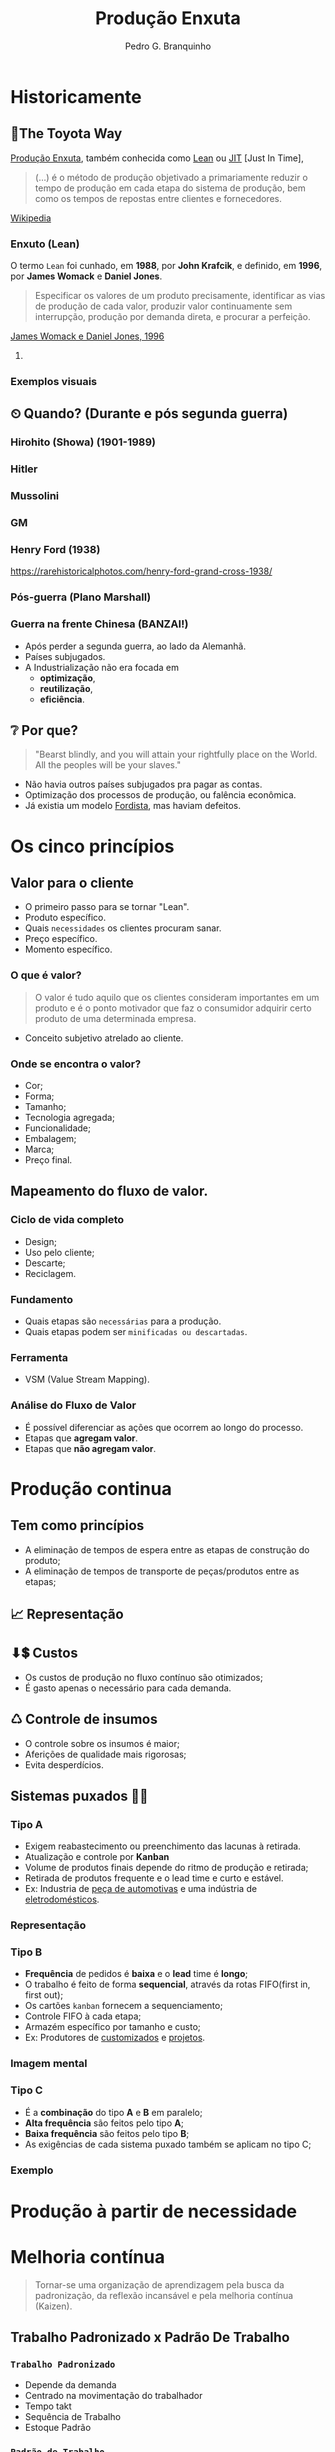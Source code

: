 :REVEAL_PROPERTIES:
#+REVEAL_ROOT: https://cdn.jsdelivr.net/npm/reveal.js
#+REVEAL_REVEAL_JS_VERSION: 4
#+REVEAL_EXTRA_CSS: ./css/blood.css
#+REVEAL_EXTERNAL_PLUGINS: (spotlight "js/spotlight.js" "plugin/spotlight.js")
#+REVEAL_EXTRA_SCRIPT_SRC: ./js/caption.js
#+REVEAL_PLUGINS: (highlight)
#+REVEAL_HIGHLIGHT_CSS: https://cdn.jsdelivr.net/npm/reveal.js@4.2.0/plugin/highlight/monokai.css
#+OPTIONS: reveal_global_footer:t
#+OPTIONS: timestamp:nil toc:2 num:nil
:END:

# #+REVEAL_EXTERNAL_PLUGINS: (spotlight . "js/spotlight.js") (spotconf
# . "plugin/spotlight.js")

# #+startup: latexpreview
# #+startup: imagepreview

#+title: Produção Enxuta 
#+EMAIL: pedro.branquinho@usp.br
#+AUTHOR: Pedro G. Branquinho
# #+DATE: Universidade de São Paulo - DEMAR

* *Historicamente*
** 🚋The Toyota Way
_Produção Enxuta_, também conhecida como _Lean_ ou _JIT_ [Just In Time],

#+begin_quote
(...) é o método de produção objetivado a primariamente reduzir o
tempo de produção em cada etapa do sistema de produção, bem como os
tempos de repostas entre clientes e fornecedores.
#+end_quote
[[https://wikiless.org/wiki/Lean_manufacturing?lang=en][Wikipedia]]

**** COMMENT quote
#+begin_quote
(...) is a production method aimed primarily at reducing times within
the production system as well as response times from suppliers and to
customers.
#+end_quote
James Womack e Daniel Jones, 1996

*** Enxuto (Lean)
O termo =Lean= foi cunhado, em *1988*, por *John Krafcik*, e definido,
em *1996*, por *James Womack* e *Daniel Jones*.

#+ATTR_REVEAL: :frag (grow)
#+begin_quote
Especificar os valores de um produto precisamente, identificar as vias
de produção de cada valor, produzir valor continuamente sem
interrupção, produção por demanda direta, e procurar a perfeição. 
#+end_quote
_James Womack e Daniel Jones, 1996_

**** COMMENT quote
#+begin_quote
"Precisely specify value by specific product, identify the
value stream for each product, make value flow without interruptions,
let customer pull value from the producer, and pursue perfection."
#+end_quote

*** Exemplos visuais
#+ATTR_REVEAL: :frag (grow)
#+CAPTION: Linha de produção enxuta.
#+ATTR_HTML: :width 48% :align left
[[file:img/NCR-manufacturing-plant-near-Budapest.jpg][file:~/PP/FAP/apresentacao/img/NCR-manufacturing-plant-near-Budapest.jpg]]

#+ATTR_REVEAL: :frag (grow)
#+CAPTION:  Linha de produção enxuta teórica.
#+ATTR_HTML: :width 48% :align right
[[file:img/lean1.jpg][file:~/PP/FAP/apresentacao/img/lean1.jpg]]
** ⏲ Quando? (Durante e pós segunda guerra)
*** Hirohito (Showa) (1901-1989)
#+ATTR_HTML: :height 70% :align center
[[file:img/Emperor_Showa_in_dress.jpg][file:~/PP/FAP/apresentacao/img/Emperor_Showa_in_dress.jpg]]

*** Hitler

#+CAPTION:*Why we fight? I*
#+ATTR_HTML: :width 80% :align center
[[file:img/Emperor_Showa_in_dress.jpg][file:~/PP/FAP/apresentacao/img/hitler1.png]]

*** Mussolini
#+ATTR_HTML: :width 80% :align center
[[file:img/mussolini.jpg][file:~/PP/FAP/apresentacao/img/mussolini.jpg]]

*** GM
#+ATTR_HTML: :width 65% :align center
[[file:img/GM.jpg][file:~/PP/FAP/apresentacao/img/GM.jpg]]

*** Henry Ford (1938)
#+ATTR_HTML: :width 50% :align center
[[file:img/GM.jpg][file:~/PP/FAP/apresentacao/img/ford.png]]

https://rarehistoricalphotos.com/henry-ford-grand-cross-1938/

*** Pós-guerra (Plano Marshall)
#+ATTR_HTML: :width 100% :align center
[[file:img/italy.png][file:~/PP/FAP/apresentacao/img/italy.png]]

*** Guerra na frente Chinesa (BANZAI!)
#+ATTR_REVEAL: :frag (highlight-current-blue)
- Após perder a segunda guerra, ao lado da Alemanhã.
- Países subjugados.
- A Industrialização não era focada em
  + *optimização*,
  + *reutilização*,
  + *eficiência*.
  
** ❔ Por que?
#+begin_quote
"Bearst blindly, and you will attain your rightfully place on the
World. All the peoples will be your slaves."
#+end_quote

#+ATTR_REVEAL: :frag (highlight-current-blue)
- Não havia outros países subjugados pra pagar as contas.
- Optimização dos processos de produção, ou falência econômica.
- Já existia um modelo _Fordista_, mas haviam defeitos.

* Os cinco princípios
** Valor para o cliente
- O primeiro passo para se tornar "Lean".
- Produto específico.  
- Quais =necessidades= os clientes procuram sanar.
- Preço específico.
- Momento específico.
*** O que é valor?
#+begin_quote
O valor é tudo aquilo que os clientes consideram
importantes em um produto e é o ponto motivador que faz o consumidor
adquirir certo produto de uma determinada empresa.
#+end_quote

- Conceito subjetivo atrelado ao cliente.
*** Onde se encontra o valor?
#+ATTR_REVEAL: :frag (highlight-current-green)
- Cor;
- Forma;
- Tamanho;
- Tecnologia agregada;
- Funcionalidade;
- Embalagem;
- Marca;
- Preço final.
** Mapeamento do fluxo de valor.
*** Ciclo de vida completo
#+ATTR_REVEAL: :frag (highlight-current-red)
- Design;
- Uso pelo cliente;
- Descarte;
- Reciclagem.
*** Fundamento
#+ATTR_REVEAL: :frag (highlight-current-red)
- Quais etapas são =necessárias= para a produção.
- Quais etapas podem ser =minificadas ou descartadas=.
*** Ferramenta
- VSM (Value Stream Mapping).
*** Análise do Fluxo de Valor
- É possível diferenciar as ações que ocorrem ao longo do processo.
- Etapas que *agregam valor*.
- Etapas que *não agregam valor*.
* Produção continua
** Tem como princípios
#+ATTR_REVEAL: :frag (highlight-current-red)
- A eliminação de tempos de espera entre as etapas de construção do produto;
- A eliminação de tempos de transporte de peças/produtos entre as
  etapas;

** 📈 Representação
#+CAPTION: Ilha isolada vs. Fluxo contínuo
#+ATTR_HTML: :width 100% :align center
[[file:img/pic-selected-211129-2259-08.png][file:~/PP/FAP/apresentacao/img/pic-selected-211129-2259-08.png]]

** ⬇💲 Custos
#+ATTR_REVEAL: :frag (highlight-current-green)
- Os custos de produção no fluxo contínuo são otimizados;
- É gasto apenas o necessário para cada demanda.

** ♺ Controle de insumos
#+ATTR_REVEAL: :frag (highlight-current-green)
- O controle sobre os insumos é maior;
- Aferições de qualidade mais rigorosas;
- Evita desperdícios.

** Sistemas puxados 👷🏽
#+CAPTION: Ilha isolada vs. Fluxo contínuo
#+ATTR_HTML: :width 50% :align center
[[file:img/cont1.jpg][file:~/PP/FAP/apresentacao/img/cont1.jpg]]

*** Tipo A
#+ATTR_REVEAL: :frag (highlight-current-blue)
- Exigem reabastecimento ou preenchimento das lacunas à retirada.
- Atualização e controle por *Kanban*
- Volume de produtos finais depende do ritmo de produção e retirada;
- Retirada de produtos frequente e o lead time e curto e estável.
- Ex: Industria de _peça de automotivas_ e uma indústria de
  _eletrodomésticos_.

*** Representação
#+ATTR_HTML: :width 100% :align center
[[file:img/c2.png][file:~/PP/FAP/apresentacao/img/c2.png]]

*** Tipo B
#+ATTR_REVEAL: :frag (highlight-current-blue)
+ *Frequência* de pedidos é *baixa* e o *lead* time é *longo*;
+ O trabalho é feito de forma *sequencial*, através da rotas FIFO(first in, first out);
+ Os cartões =kanban= fornecem a sequenciamento;
+ Controle FIFO à cada etapa;
+ Armazém específico por tamanho e custo;
+ Ex: Produtores de _customizados_ e _projetos_.

*** Imagem mental
#+ATTR_HTML: :width 100% :align center
[[file:img/sua-ideia.png][file:~/PP/FAP/apresentacao/img/sua-ideia.png]]

*** Tipo C
#+ATTR_REVEAL: :frag (highlight-current-blue)
- É a *combinação* do tipo *A* e *B* em paralelo;
- *Alta frequência* são feitos pelo tipo *A*;
- *Baixa frequência* são feitos pelo tipo *B*;
- As exigências de cada sistema puxado também se aplicam no tipo C;
  
*** Exemplo
#+ATTR_HTML: :width 100% :align center
[[file:img/cafe.png][file:~/PP/FAP/apresentacao/img/cafe.png]]

* Produção à partir de necessidade

* Melhoria contínua
#+ATTR_REVEAL: :frag (grow)
#+CAPTION: Fonte: Adobe Stock.
#+ATTR_HTML: :width 25% :align center
[[file:Partes/melhora-continua/img/img1.png][file:./Partes/melhora-continua/img/img1.png]]

#+begin_quote
Tornar-se uma organização de aprendizagem pela busca da padronização,
da reflexão incansável e pela melhoria contínua (Kaizen).
#+end_quote
** Trabalho Padronizado x Padrão De Trabalho
*** =Trabalho Padronizado=
#+ATTR_REVEAL: :frag (highlight-current-red)
  - Depende da demanda
  - Centrado na movimentação do trabalhador
  - Tempo takt
  - Sequência de Trabalho
  - Estoque Padrão
*** =Padrão de Trabalho=
#+ATTR_REVEAL: :frag (highlight-current-blue)
- Independe da demanda
- Especificações técnicas do processo
- Base para elaboração do T.P
** Trabalho Padronizado
#+ATTR_REVEAL: :frag (highlight-current-red)
- Centrado no movimento e trabalho do operador
- Aplicado em operações e processos repetitivos
- Visa eliminar desperdícios
- Referência para o Kaizen
- _Modo mais seguro, fácil e eficaz atual._

#+CAPTION: Chaplin em assembly fordista.
#+ATTR_HTML: :width 38% :align center
[[file:img/DIGI-jumbo.jpg][file:~/PP/FAP/apresentacao/img/DIGI-jumbo.jpg]]
** Diagrama Equemático - Padronização
#+CAPTION: Fonte: Curso Green Belt EEL.
#+ATTR_HTML: :width 100% :align center
[[file:img/padr3.png][file:~/PP/FAP/apresentacao/img/padr3.png]]
** Camisa de Força?

*** =“Trabalho convencional”=
#+ATTR_REVEAL: :frag (highlight-current-red)
- Existe somente uma melhor maneira.
- Trabalhadores não envolvidos.
- Padrões estáticos.

*** =TPS - Toyota Production System=
#+ATTR_REVEAL: :frag (highlight-current-blue)
- Não há só uma melhor maneira
- Trabalhadores devem planejar o trabalho
- O objetivo do TP é fornecer bases para melhoria
** *Síntese*
#+begin_quote
“O trabalho padronizado dá suporte à criatividade humana, contanto que
o líder de equipe tenha o entendimento correto.

O trabalho padronizado é um processo, não uma prisão! Nossa meta é a
perfeição, um processo sem nenhum desperdício.

O trabalho padronizado fornece a base e o envolvimento dos membros de
equipe, dá o ímpeto para melhorias ilimitadas e infinitas.”
(Pascal Dennis)
#+end_quote
** Benefícios
- Estabilidade de processos;
- Pontos de início e paradas claros para caad processo;
- Aprendizagem organizacional;
- A solução de auditorias e de problemas;
- Envolvimento do funcionário;
- Kaizen;
- Treinamento;
** As três bases
*** O tempo _takt_
#+ATTR_REVEAL: :frag (highlight-current-red)
- O tempo takt nos fornece a frequência de demanda.
- O tempo takt é diferente do tempo de ciclo (tempo real), nossa meta é sincronizá-los ao máximo.
- O tempo takt nos permite entender nossa situação de produção com uma só olhada.
*** Sequência de trabalho

- Sequência de operação ≠ Sequência do processo

#+CAPTION: Fonte: Curso Green Belt EEL.
#+ATTR_HTML: :width 100% :align center
[[file:img/freq.png][file:~/PP/FAP/apresentacao/img/freq.png]]
*** Estoque em processo
#+ATTR_REVEAL: :frag (highlight-current-red)
- É a quantia mínima de peças de trabalho incompletas necessárias para
  que o operador completo o processo sem ficar parado na frente de uma
  máquina.
- O trabalho não pode progredir sem certo números de peças a disposição.

#+CAPTION: Fonte: Bernardo J. Antunes.
#+ATTR_HTML: :width 100% :align center
[[file:img/estoque.png][file:~/PP/FAP/apresentacao/img/estoque.png]]
** 
:PROPERTIES:
:reveal_background: ./img/kaizen.png
:reveal_background_opacity: 0.5
:END:

*** Definição
:PROPERTIES:
:reveal_background: ./img/kaizen2.jpg
:reveal_background_opacity: 0.1
:END:

=Kai= = *mudar*;

=Zen= = *coisas boas, melhor*;

#+ATTR_REVEAL: :frag (highlight-current-red)
1. Desenvolver as habilidades dos colaboradores. 
2. Solucionar as reais causas de problemas.
3. Focar nas melhorias ditadas pela necessidade.
   
*** ❌ 1º Eliminar desperdícios.

 Tudo que consome recurso mas não cria valor.
 
#+ATTR_REVEAL: :frag (highlight-current-red)
+ Produção em excesso
+ Movimentação
+ Espera
+ Transporte
+ Estoques
+ Processamento desnecessário
+ Correção e refugos
*** 🗺 2º Melhorias ditadas pela necessidade

- Fazer o =kaizen= onde é necessário.
*** ☑ 3º Satisfação dos colaboradores
#+ATTR_REVEAL: :frag (highlight-current-blue)
- O trabalhador é sensível ao resultado obtido.
- Facilita as atividades e aumenta a auto estima do colaborador.
- Rapidez de implementação gera maior satisfação.
*** 🧠 4º Obtenção de lucro para a empresa

#+begin_quote
“Use a cabeça, não o dinheiro”

Taiichi Ohno
#+end_quote

O lucro deve ser obtido pela eliminação de desperdícios, não pelo simples corte de custos.
*** 🙋 5º Satisfação dos Clientes
#+ATTR_REVEAL: :frag (highlight-current-green)
- O fracasso ou sucesso do *Kaizen* depende do julgamento do cliente.
- Sem a _“demanda”_ de um cliente, não há necessidade da melhoria.
*** Kaizen -- Síntese

- A prioridade dos 4Ms da Toyota

#+CAPTION: Fonte: Curso Green Belt EEL.
#+ATTR_HTML: :width 100% :align center
[[file:img/kaizen3.jpg][file:~/PP/FAP/apresentacao/img/kaizen3.jpg]]

- Segurança do trabalhador em primeiro lugar
** 
:PROPERTIES:
:reveal_background: ./img/kaizen4.jpg
:reveal_background_opacity: 0.5
:END:
** Workshop e Semana Kaizen

#+CAPTION: Fonte: Curso Green Belt EEL.
#+ATTR_HTML: :width 100% :align center
[[file:img/freq.png][file:~/PP/FAP/apresentacao/img/worshop.jpg]]
** 
:PROPERTIES:
:reveal_background: ./img/kaizen5.jpg
:reveal_background_opacity: 0.1
:END:

*A perfeição é um ciclo permanente de criação valor e de eliminação de desperdícios. 
Uma busca sem fim...*

